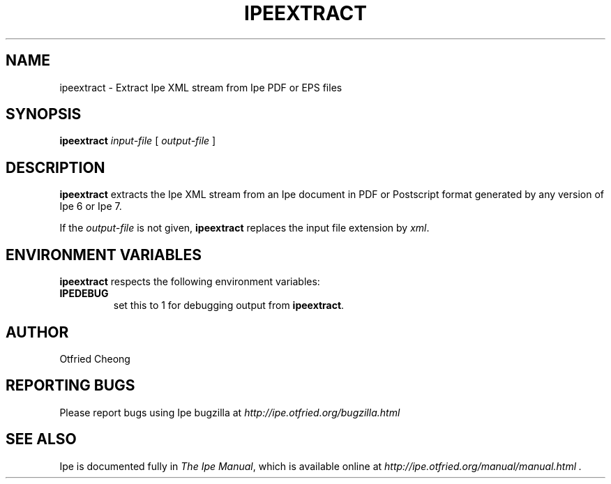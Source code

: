 .\"                                      Hey, EMACS: -*- nroff -*-
.\" First parameter, NAME, should be all caps
.\" Second parameter, SECTION, should be 1-8, maybe w/ subsection
.\" other parameters are allowed: see man(7), man(1)
.\" TeX users may be more comfortable with the \fB<whatever>\fP and
.\" \fI<whatever>\fP escape sequences to invode bold face and italics, 
.\" respectively.
.TH IPEEXTRACT 1 "June 27, 2009"
.\" Please adjust this date whenever revising the manpage.
.\"
.\" Some roff macros, for reference:
.\" .nh        disable hyphenation
.\" .hy        enable hyphenation
.\" .ad l      left justify
.\" .ad b      justify to both left and right margins
.\" .nf        disable filling
.\" .fi        enable filling
.\" .br        insert line break
.\" .sp <n>    insert n+1 empty lines
.\" for manpage-specific macros, see man(7)
.SH NAME
ipeextract \- Extract Ipe XML stream from Ipe PDF or EPS files
.SH SYNOPSIS
.B ipeextract
\fIinput-file\fP [ \fIoutput-file\fP ]

.SH DESCRIPTION
.PP
\fBipeextract\fP extracts the Ipe XML stream from an Ipe document in
PDF or Postscript format generated by any version of Ipe 6 or Ipe 7.

If the \fIoutput-file\fP is not given, \fBipeextract\fP replaces the
input file extension by \fIxml\fP.


.SH ENVIRONMENT VARIABLES

\fBipeextract\fP respects the following environment variables:

.TP
\fBIPEDEBUG\fP
set this to 1 for debugging output from \fBipeextract\fP.

.SH AUTHOR
Otfried Cheong

.SH REPORTING BUGS
.ad l
Please report bugs using Ipe bugzilla at
.I "http://ipe.otfried.org/bugzilla.html"

.SH SEE ALSO
.ad l
Ipe is documented fully in
.IR "The Ipe Manual" ,
which is available online at
.I "http://ipe.otfried.org/manual/manual.html" .
